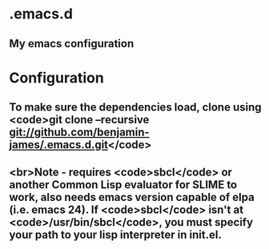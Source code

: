 * .emacs.d
** My emacs configuration
* Configuration
** To make sure the dependencies load, clone using <code>git clone --recursive git://github.com/benjamin-james/.emacs.d.git</code>
** <br>Note - requires <code>sbcl</code> or another Common Lisp evaluator for SLIME to work, also needs emacs version capable of elpa (i.e. emacs 24). If <code>sbcl</code> isn't at <code>/usr/bin/sbcl</code>, you must specify your path to your lisp interpreter in init.el.

